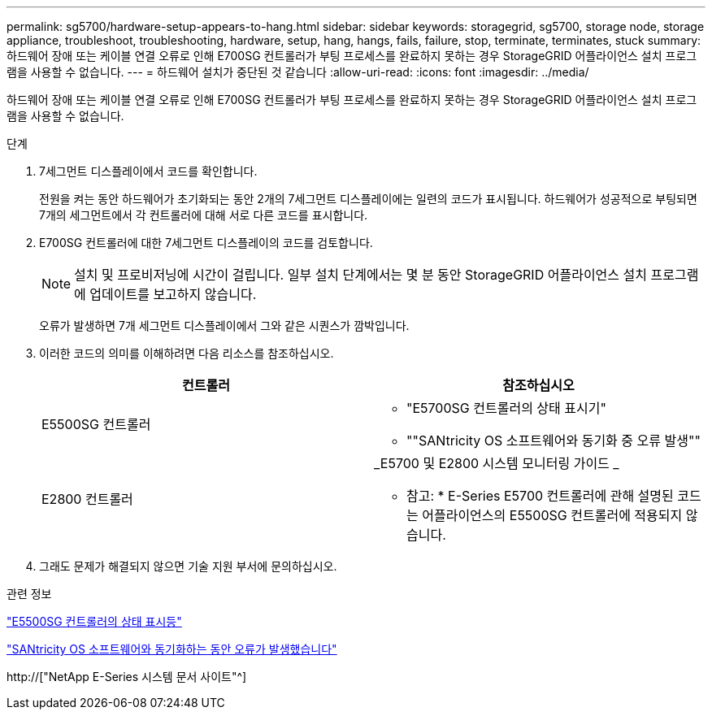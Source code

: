 ---
permalink: sg5700/hardware-setup-appears-to-hang.html 
sidebar: sidebar 
keywords: storagegrid, sg5700, storage node, storage appliance, troubleshoot, troubleshooting, hardware, setup, hang, hangs, fails, failure, stop, terminate, terminates, stuck 
summary: 하드웨어 장애 또는 케이블 연결 오류로 인해 E700SG 컨트롤러가 부팅 프로세스를 완료하지 못하는 경우 StorageGRID 어플라이언스 설치 프로그램을 사용할 수 없습니다. 
---
= 하드웨어 설치가 중단된 것 같습니다
:allow-uri-read: 
:icons: font
:imagesdir: ../media/


[role="lead"]
하드웨어 장애 또는 케이블 연결 오류로 인해 E700SG 컨트롤러가 부팅 프로세스를 완료하지 못하는 경우 StorageGRID 어플라이언스 설치 프로그램을 사용할 수 없습니다.

.단계
. 7세그먼트 디스플레이에서 코드를 확인합니다.
+
전원을 켜는 동안 하드웨어가 초기화되는 동안 2개의 7세그먼트 디스플레이에는 일련의 코드가 표시됩니다. 하드웨어가 성공적으로 부팅되면 7개의 세그먼트에서 각 컨트롤러에 대해 서로 다른 코드를 표시합니다.

. E700SG 컨트롤러에 대한 7세그먼트 디스플레이의 코드를 검토합니다.
+

NOTE: 설치 및 프로비저닝에 시간이 걸립니다. 일부 설치 단계에서는 몇 분 동안 StorageGRID 어플라이언스 설치 프로그램에 업데이트를 보고하지 않습니다.

+
오류가 발생하면 7개 세그먼트 디스플레이에서 그와 같은 시퀀스가 깜박입니다.

. 이러한 코드의 의미를 이해하려면 다음 리소스를 참조하십시오.
+
|===
| 컨트롤러 | 참조하십시오 


 a| 
E5500SG 컨트롤러
 a| 
** "E5700SG 컨트롤러의 상태 표시기"
** ""SANtricity OS 소프트웨어와 동기화 중 오류 발생""




 a| 
E2800 컨트롤러
 a| 
_E5700 및 E2800 시스템 모니터링 가이드 _

* 참고: * E-Series E5700 컨트롤러에 관해 설명된 코드는 어플라이언스의 E5500SG 컨트롤러에 적용되지 않습니다.

|===
. 그래도 문제가 해결되지 않으면 기술 지원 부서에 문의하십시오.


.관련 정보
link:status-indicators-on-e5700sg-controller.html["E5500SG 컨트롤러의 상태 표시등"]

link:he-error-error-synchronizing-with-santricity-os-software.html["SANtricity OS 소프트웨어와 동기화하는 동안 오류가 발생했습니다"]

http://["NetApp E-Series 시스템 문서 사이트"^]
